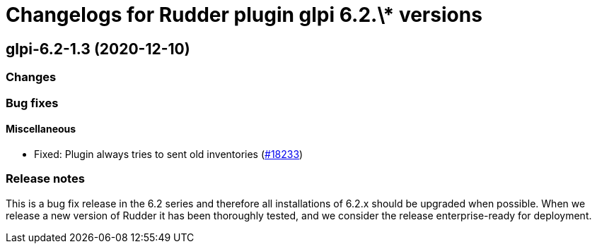 = Changelogs for Rudder plugin glpi 6.2.\* versions

== glpi-6.2-1.3 (2020-12-10)

=== Changes

=== Bug fixes

==== Miscellaneous

* Fixed: Plugin always tries to sent old inventories
    (https://issues.rudder.io/issues/18233[#18233])

=== Release notes

This is a bug fix release in the 6.2 series and therefore all installations of 6.2.x should be upgraded when possible. When we release a new version of Rudder it has been thoroughly tested, and we consider the release enterprise-ready for deployment.

